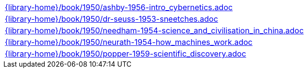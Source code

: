 //
// This file was generated by SKB-Dashboard, task 'lib-yaml2src'
// - on Tuesday November  6 at 21:14:42
// - skb-dashboard: https://www.github.com/vdmeer/skb-dashboard
//

[cols="a", grid=rows, frame=none, %autowidth.stretch]
|===
|include::{library-home}/book/1950/ashby-1956-intro_cybernetics.adoc[]
|include::{library-home}/book/1950/dr-seuss-1953-sneetches.adoc[]
|include::{library-home}/book/1950/needham-1954-science_and_civilisation_in_china.adoc[]
|include::{library-home}/book/1950/neurath-1954-how_machines_work.adoc[]
|include::{library-home}/book/1950/popper-1959-scientific_discovery.adoc[]
|===


